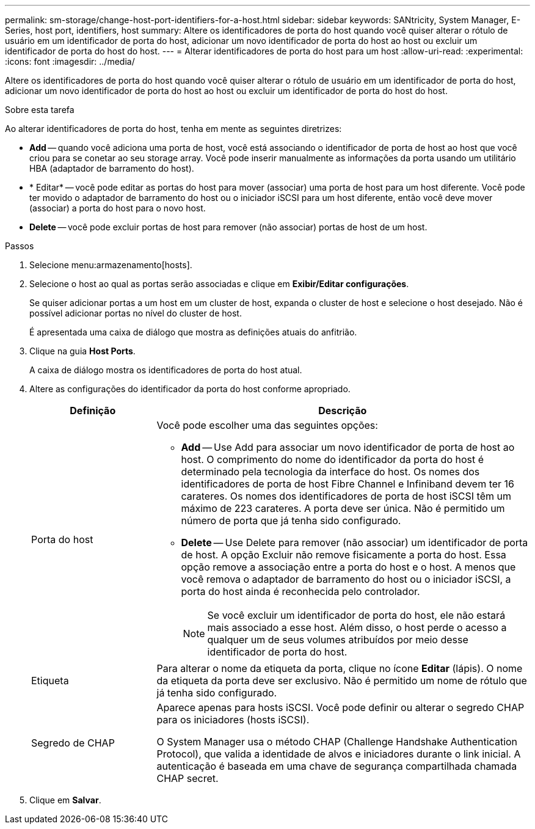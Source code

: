 ---
permalink: sm-storage/change-host-port-identifiers-for-a-host.html 
sidebar: sidebar 
keywords: SANtricity, System Manager, E-Series, host port, identifiers, host 
summary: Altere os identificadores de porta do host quando você quiser alterar o rótulo de usuário em um identificador de porta do host, adicionar um novo identificador de porta do host ao host ou excluir um identificador de porta do host do host. 
---
= Alterar identificadores de porta do host para um host
:allow-uri-read: 
:experimental: 
:icons: font
:imagesdir: ../media/


[role="lead"]
Altere os identificadores de porta do host quando você quiser alterar o rótulo de usuário em um identificador de porta do host, adicionar um novo identificador de porta do host ao host ou excluir um identificador de porta do host do host.

.Sobre esta tarefa
Ao alterar identificadores de porta do host, tenha em mente as seguintes diretrizes:

* *Add* -- quando você adiciona uma porta de host, você está associando o identificador de porta de host ao host que você criou para se conetar ao seu storage array. Você pode inserir manualmente as informações da porta usando um utilitário HBA (adaptador de barramento do host).
* * Editar* -- você pode editar as portas do host para mover (associar) uma porta de host para um host diferente. Você pode ter movido o adaptador de barramento do host ou o iniciador iSCSI para um host diferente, então você deve mover (associar) a porta do host para o novo host.
* *Delete* -- você pode excluir portas de host para remover (não associar) portas de host de um host.


.Passos
. Selecione menu:armazenamento[hosts].
. Selecione o host ao qual as portas serão associadas e clique em *Exibir/Editar configurações*.
+
Se quiser adicionar portas a um host em um cluster de host, expanda o cluster de host e selecione o host desejado. Não é possível adicionar portas no nível do cluster de host.

+
É apresentada uma caixa de diálogo que mostra as definições atuais do anfitrião.

. Clique na guia *Host Ports*.
+
A caixa de diálogo mostra os identificadores de porta do host atual.

. Altere as configurações do identificador da porta do host conforme apropriado.
+
[cols="25h,~"]
|===
| Definição | Descrição 


 a| 
Porta do host
 a| 
Você pode escolher uma das seguintes opções:

** *Add* -- Use Add para associar um novo identificador de porta de host ao host. O comprimento do nome do identificador da porta do host é determinado pela tecnologia da interface do host. Os nomes dos identificadores de porta de host Fibre Channel e Infiniband devem ter 16 carateres. Os nomes dos identificadores de porta de host iSCSI têm um máximo de 223 carateres. A porta deve ser única. Não é permitido um número de porta que já tenha sido configurado.
** *Delete* -- Use Delete para remover (não associar) um identificador de porta de host. A opção Excluir não remove fisicamente a porta do host. Essa opção remove a associação entre a porta do host e o host. A menos que você remova o adaptador de barramento do host ou o iniciador iSCSI, a porta do host ainda é reconhecida pelo controlador.
+
[NOTE]
====
Se você excluir um identificador de porta do host, ele não estará mais associado a esse host. Além disso, o host perde o acesso a qualquer um de seus volumes atribuídos por meio desse identificador de porta do host.

====




 a| 
Etiqueta
 a| 
Para alterar o nome da etiqueta da porta, clique no ícone *Editar* (lápis). O nome da etiqueta da porta deve ser exclusivo. Não é permitido um nome de rótulo que já tenha sido configurado.



 a| 
Segredo de CHAP
 a| 
Aparece apenas para hosts iSCSI. Você pode definir ou alterar o segredo CHAP para os iniciadores (hosts iSCSI).

O System Manager usa o método CHAP (Challenge Handshake Authentication Protocol), que valida a identidade de alvos e iniciadores durante o link inicial. A autenticação é baseada em uma chave de segurança compartilhada chamada CHAP secret.

|===
. Clique em *Salvar*.

